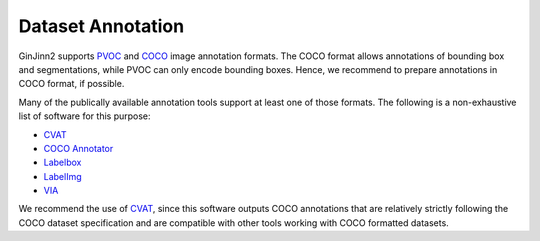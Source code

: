 .. _annotation:

Dataset Annotation
==================

GinJinn2 supports `PVOC <http://host.robots.ox.ac.uk/pascal/VOC/>`_ and `COCO <https://cocodataset.org/#format-data>`_ image annotation formats.
The COCO format allows annotations of bounding box and segmentations, while PVOC can only encode bounding boxes.
Hence, we recommend to prepare annotations in COCO format, if possible.

Many of the publically available annotation tools support at least one of those formats.
The following is a non-exhaustive list of software for this purpose:

- `CVAT <https://github.com/openvinotoolkit/cvat>`_
- `COCO Annotator <https://github.com/jsbroks/coco-annotator>`_
- `Labelbox <https://labelbox.com>`_
- `LabelImg <https://github.com/tzutalin/labelImg>`_
- `VIA <https://www.robots.ox.ac.uk/~vgg/software/via/>`_

We recommend the use of `CVAT <https://github.com/openvinotoolkit/cvat>`_, since this software outputs COCO annotations that are relatively strictly following the COCO dataset specification and are compatible with other tools working with COCO formatted datasets.

